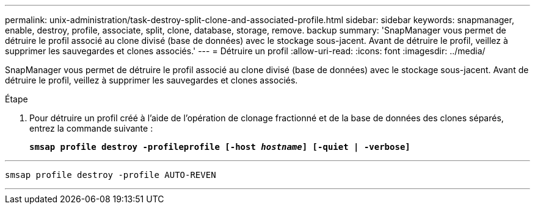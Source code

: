 ---
permalink: unix-administration/task-destroy-split-clone-and-associated-profile.html 
sidebar: sidebar 
keywords: snapmanager, enable, destroy, profile, associate, split, clone, database, storage, remove. backup 
summary: 'SnapManager vous permet de détruire le profil associé au clone divisé (base de données) avec le stockage sous-jacent. Avant de détruire le profil, veillez à supprimer les sauvegardes et clones associés.' 
---
= Détruire un profil
:allow-uri-read: 
:icons: font
:imagesdir: ../media/


[role="lead"]
SnapManager vous permet de détruire le profil associé au clone divisé (base de données) avec le stockage sous-jacent. Avant de détruire le profil, veillez à supprimer les sauvegardes et clones associés.

.Étape
. Pour détruire un profil créé à l'aide de l'opération de clonage fractionné et de la base de données des clones séparés, entrez la commande suivante :
+
`*smsap profile destroy -profileprofile [-host _hostname_] [-quiet | -verbose]*`



'''
[listing]
----
smsap profile destroy -profile AUTO-REVEN
----
'''